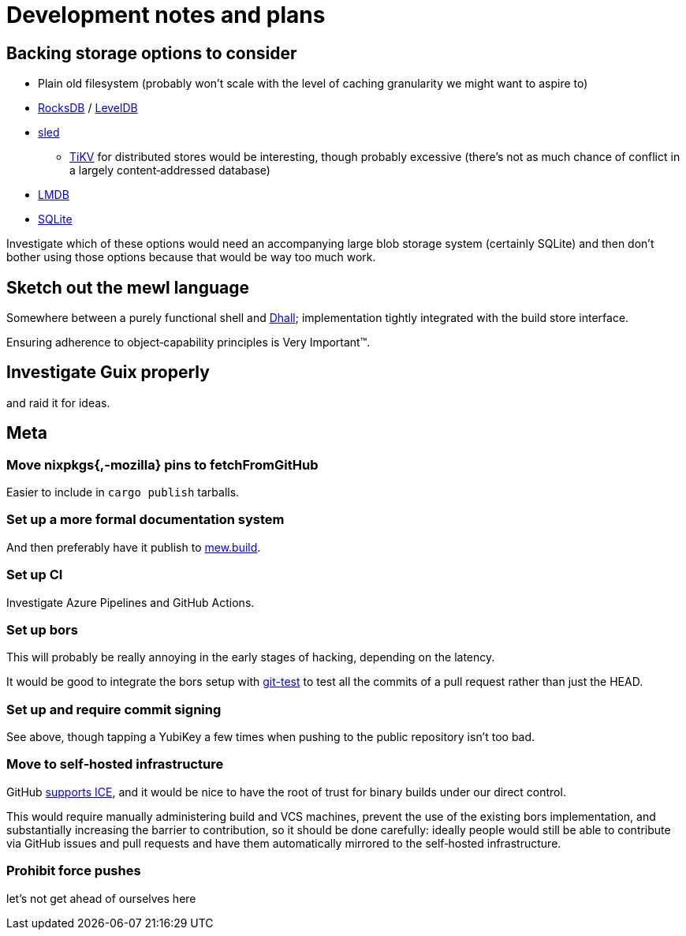 = Development notes and plans

== Backing storage options to consider

* Plain old filesystem
  (probably won’t scale with the level of caching granularity
  we might want to aspire to)
* https://rocksdb.org/[RocksDB] / https://github.com/google/leveldb[LevelDB]
* https://github.com/spacejam/sled[sled]
** https://tikv.org/[TiKV] for distributed stores would be interesting,
   though probably excessive (there’s not as much chance of conflict
   in a largely content‐addressed database)
* https://symas.com/lmdb/[LMDB]
* https://sqlite.org/[SQLite]

Investigate which of these options would need
an accompanying large blob storage system (certainly SQLite)
and then don’t bother using those options
because that would be way too much work.

== Sketch out the mewl language

Somewhere between a purely functional shell
and https://dhall-lang.org/[Dhall];
implementation tightly integrated with the build store interface.

Ensuring adherence to object‐capability principles is Very Important™.

== Investigate Guix properly

and raid it for ideas.

== Meta

=== Move nixpkgs{,-mozilla} pins to fetchFromGitHub

Easier to include in `cargo publish` tarballs.

=== Set up a more formal documentation system

And then preferably have it publish to https://mew.build/[mew.build].

=== Set up CI

Investigate Azure Pipelines and GitHub Actions.

=== Set up bors

This will probably be really annoying in the early stages of hacking,
depending on the latency.

It would be good to integrate the bors setup
with https://github.com/spotify/git-test[git-test]
to test all the commits of a pull request
rather than just the HEAD.

=== Set up and require commit signing

See above, though tapping a YubiKey a few times
when pushing to the public repository isn’t too bad.

=== Move to self‐hosted infrastructure

GitHub https://github.com/drop-ice/dear-github-2.0[supports ICE],
and it would be nice to have the root of trust for binary builds
under our direct control.

This would require manually administering build and VCS machines,
prevent the use of the existing bors implementation,
and substantially increasing the barrier to contribution,
so it should be done carefully:
ideally people would still be able to contribute
via GitHub issues and pull requests
and have them automatically mirrored to the self‐hosted infrastructure.

=== Prohibit force pushes

let’s not get ahead of ourselves here
